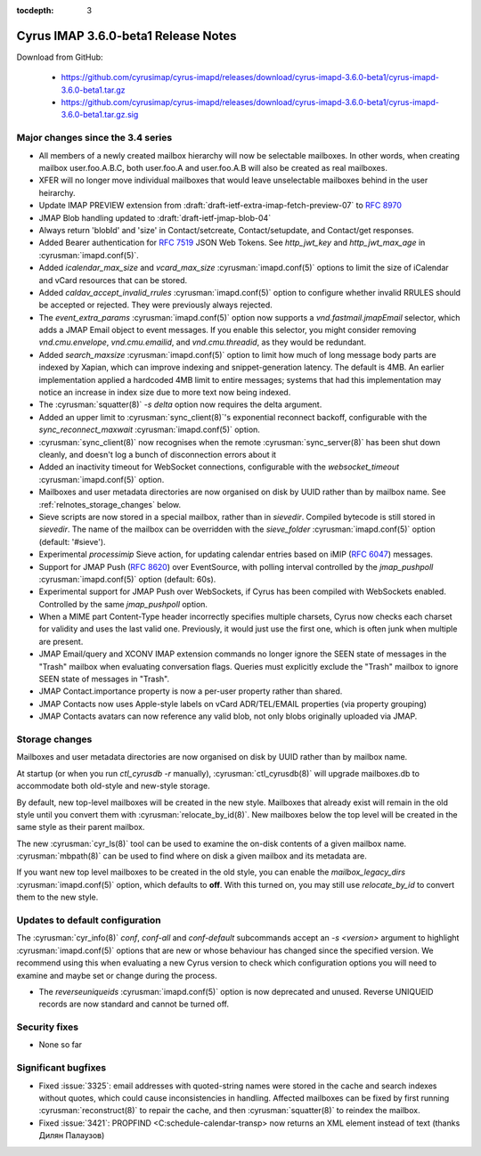 :tocdepth: 3

====================================
Cyrus IMAP 3.6.0-beta1 Release Notes
====================================

Download from GitHub:

    *   https://github.com/cyrusimap/cyrus-imapd/releases/download/cyrus-imapd-3.6.0-beta1/cyrus-imapd-3.6.0-beta1.tar.gz
    *   https://github.com/cyrusimap/cyrus-imapd/releases/download/cyrus-imapd-3.6.0-beta1/cyrus-imapd-3.6.0-beta1.tar.gz.sig

.. _relnotes-3.6.0-beta1-changes:

Major changes since the 3.4 series
==================================

* All members of a newly created mailbox hierarchy will now be selectable
  mailboxes.  In other words, when creating mailbox user.foo.A.B.C, both
  user.foo.A and user.foo.A.B will also be created as real mailboxes.
* XFER will no longer move individual mailboxes that would leave unselectable
  mailboxes behind in the user heirarchy.
* Update IMAP PREVIEW extension from
  :draft:`draft-ietf-extra-imap-fetch-preview-07` to :rfc:`8970`
* JMAP Blob handling updated to :draft:`draft-ietf-jmap-blob-04`
* Always return 'blobId' and 'size' in Contact/setcreate, Contact/setupdate,
  and Contact/get responses.
* Added Bearer authentication for :rfc:`7519` JSON Web Tokens.  See
  `http_jwt_key` and `http_jwt_max_age` in :cyrusman:`imapd.conf(5)`.
* Added `icalendar_max_size` and `vcard_max_size` :cyrusman:`imapd.conf(5)`
  options to limit the size of iCalendar and vCard resources that can be
  stored.
* Added `caldav_accept_invalid_rrules` :cyrusman:`imapd.conf(5)` option to
  configure whether invalid RRULES should be accepted or rejected.  They
  were previously always rejected.
* The `event_extra_params` :cyrusman:`imapd.conf(5)` option now supports
  a `vnd.fastmail.jmapEmail` selector, which adds a JMAP Email object to
  event messages.  If you enable this selector, you might consider removing
  `vnd.cmu.envelope`, `vnd.cmu.emailid`, and `vnd.cmu.threadid`, as they
  would be redundant.
* Added `search_maxsize` :cyrusman:`imapd.conf(5)` option to limit how much
  of long message body parts are indexed by Xapian, which can improve indexing
  and snippet-generation latency.  The default is 4MB.  An earlier
  implementation applied a hardcoded 4MB limit to entire messages; systems
  that had this implementation may notice an increase in index size due to
  more text now being indexed.
* The :cyrusman:`squatter(8)` `-s delta` option now requires the delta
  argument.
* Added an upper limit to :cyrusman:`sync_client(8)`'s exponential reconnect
  backoff, configurable with the `sync_reconnect_maxwait`
  :cyrusman:`imapd.conf(5)` option.
* :cyrusman:`sync_client(8)` now recognises when the remote
  :cyrusman:`sync_server(8)` has been shut down cleanly, and doesn't log a
  bunch of disconnection errors about it
* Added an inactivity timeout for WebSocket connections, configurable with
  the `websocket_timeout` :cyrusman:`imapd.conf(5)` option.
* Mailboxes and user metadata directories are now organised on disk by UUID
  rather than by mailbox name.  See :ref:`relnotes_storage_changes` below.
* Sieve scripts are now stored in a special mailbox, rather than in
  `sievedir`.  Compiled bytecode is still stored in `sievedir`.  The name of
  the mailbox can be overridden with the `sieve_folder`
  :cyrusman:`imapd.conf(5)` option (default: '#sieve').
* Experimental `processimip` Sieve action, for updating calendar entries
  based on iMIP (:rfc:`6047`) messages.
* Support for JMAP Push (:rfc:`8620`) over EventSource, with polling interval
  controlled by the `jmap_pushpoll` :cyrusman:`imapd.conf(5)` option
  (default: 60s).
* Experimental support for JMAP Push over WebSockets, if Cyrus has been
  compiled with WebSockets enabled.  Controlled by the same `jmap_pushpoll`
  option.
* When a MIME part Content-Type header incorrectly specifies multiple charsets,
  Cyrus now checks each charset for validity and uses the last valid one.
  Previously, it would just use the first one, which is often junk when
  multiple are present.
* JMAP Email/query and XCONV IMAP extension commands no longer ignore the SEEN
  state of messages in the "Trash" mailbox when evaluating conversation flags.
  Queries must explicitly exclude the "Trash" mailbox to ignore SEEN state of
  messages in "Trash".
* JMAP Contact.importance property is now a per-user property rather than
  shared.
* JMAP Contacts now uses Apple-style labels on vCard ADR/TEL/EMAIL properties
  (via property grouping)
* JMAP Contacts avatars can now reference any valid blob, not only blobs
  originally uploaded via JMAP.

.. _relnotes_storage_changes:

Storage changes
===============

Mailboxes and user metadata directories are now organised on disk by UUID
rather than by mailbox name.

At startup (or when you run `ctl_cyrusdb -r` manually),
:cyrusman:`ctl_cyrusdb(8)` will upgrade mailboxes.db to accommodate both
old-style and new-style storage.

By default, new top-level mailboxes will be created in the new style.
Mailboxes that already exist will remain in the old style until you convert
them with :cyrusman:`relocate_by_id(8)`.  New mailboxes below the top level
will be created in the same style as their parent mailbox.

The new :cyrusman:`cyr_ls(8)` tool can be used to examine the on-disk
contents of a given mailbox name.  :cyrusman:`mbpath(8)` can be used to find
where on disk a given mailbox and its metadata are.

If you want new top level mailboxes to be created in the old style, you
can enable the `mailbox_legacy_dirs` :cyrusman:`imapd.conf(5)` option, which
defaults to **off**.  With this turned on, you may still use `relocate_by_id`
to convert them to the new style.

Updates to default configuration
================================

The :cyrusman:`cyr_info(8)` `conf`, `conf-all` and `conf-default` subcommands
accept an `-s <version>` argument to highlight :cyrusman:`imapd.conf(5)`
options that are new or whose behaviour has changed since the specified
version.  We recommend using this when evaluating a new Cyrus version to
check which configuration options you will need to examine and maybe set or
change during the process.

* The `reverseuniqueids` :cyrusman:`imapd.conf(5)` option is now deprecated
  and unused.  Reverse UNIQUEID records are now standard and cannot be turned
  off.

Security fixes
==============

* None so far

Significant bugfixes
====================

* Fixed :issue:`3325`: email addresses with quoted-string names were stored in
  the cache and search indexes without quotes, which could cause
  inconsistencies in handling.  Affected mailboxes can be fixed by first
  running :cyrusman:`reconstruct(8)` to repair the cache, and then
  :cyrusman:`squatter(8)` to reindex the mailbox.
* Fixed :issue:`3421`: PROPFIND <C:schedule-calendar-transp> now returns an
  XML element instead of text (thanks Дилян Палаузов)
